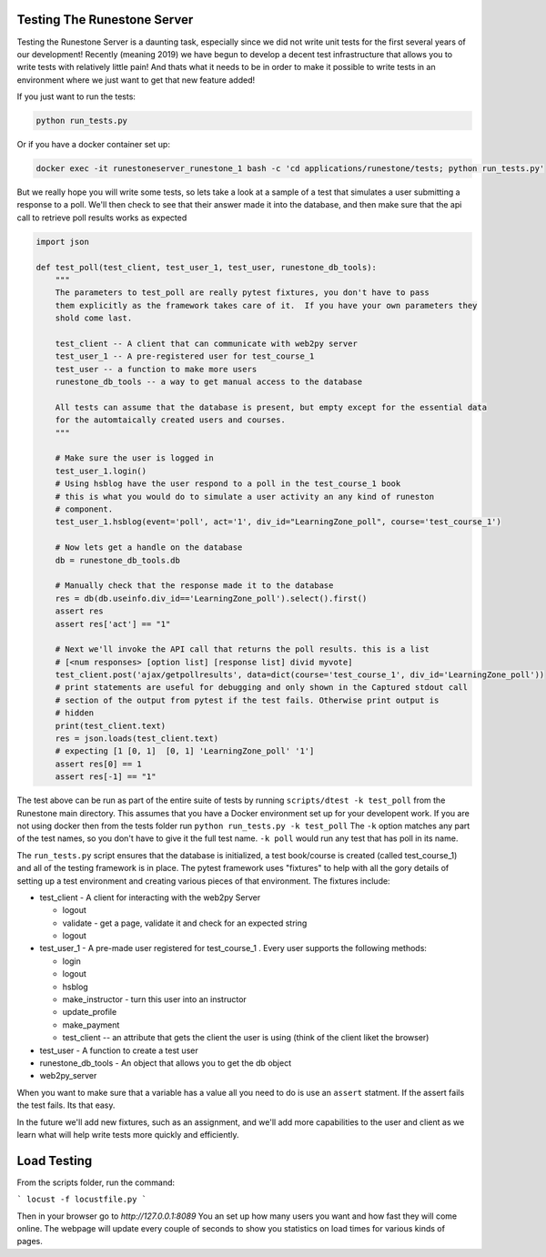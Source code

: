 Testing The Runestone Server
============================

Testing the Runestone Server is a daunting task, especially since we did not write unit tests for the first several years of our development!  Recently (meaning 2019) we have begun to develop a decent test infrastructure that allows you to write tests with relatively little pain!  And thats what it needs to be in order to make it possible to write tests in an environment where we just want to get that new feature added!

If you just want to run the tests:

.. code-block::

    python run_tests.py


Or if you have a docker container set up:

.. code-block::

    docker exec -it runestoneserver_runestone_1 bash -c 'cd applications/runestone/tests; python run_tests.py'

But we really hope you will write some tests, so lets take a look at a sample of a test that simulates a user submitting a response to a poll.  We'll then check to see that their answer made it into the database, and then make sure that the api call to retrieve poll results works as expected

.. code-block:: python

    import json

    def test_poll(test_client, test_user_1, test_user, runestone_db_tools):
        """
        The parameters to test_poll are really pytest fixtures, you don't have to pass
        them explicitly as the framework takes care of it.  If you have your own parameters they
        shold come last.

        test_client -- A client that can communicate with web2py server
        test_user_1 -- A pre-registered user for test_course_1
        test_user -- a function to make more users
        runestone_db_tools -- a way to get manual access to the database

        All tests can assume that the database is present, but empty except for the essential data
        for the automtaically created users and courses.
        """

        # Make sure the user is logged in
        test_user_1.login()
        # Using hsblog have the user respond to a poll in the test_course_1 book
        # this is what you would do to simulate a user activity an any kind of runeston
        # component.
        test_user_1.hsblog(event='poll', act='1', div_id="LearningZone_poll", course='test_course_1')

        # Now lets get a handle on the database
        db = runestone_db_tools.db

        # Manually check that the response made it to the database
        res = db(db.useinfo.div_id=='LearningZone_poll').select().first()
        assert res
        assert res['act'] == "1"

        # Next we'll invoke the API call that returns the poll results. this is a list
        # [<num responses> [option list] [response list] divid myvote]
        test_client.post('ajax/getpollresults', data=dict(course='test_course_1', div_id='LearningZone_poll'))
        # print statements are useful for debugging and only shown in the Captured stdout call
        # section of the output from pytest if the test fails. Otherwise print output is
        # hidden
        print(test_client.text)
        res = json.loads(test_client.text)
        # expecting [1 [0, 1]  [0, 1] 'LearningZone_poll' '1']
        assert res[0] == 1
        assert res[-1] == "1"


The test above can be run as part of the entire suite of tests by running ``scripts/dtest -k test_poll`` from the Runestone main directory.  This assumes that you have a Docker environment set up for your developent work. If you are not using docker then from the tests folder run ``python run_tests.py -k test_poll`` The ``-k`` option matches any part of the test names, so you don't have to give it the full test name.  ``-k poll`` would run any test that has poll in its name.

The ``run_tests.py`` script ensures that the database is initialized, a test book/course is created (called test_course_1) and all of the testing framework is in place.  The pytest framework uses "fixtures" to help with all the gory details of setting up a test environment and creating various pieces of that environment.  The fixtures include:

* test_client - A client for interacting with the web2py Server

  * logout
  * validate - get a page, validate it and check for an expected string
  * logout

* test_user_1 - A pre-made user registered for test_course_1 . Every user supports the following methods:

  * login
  * logout
  * hsblog
  * make_instructor - turn this user into an instructor
  * update_profile
  * make_payment
  * test_client -- an attribute that gets the client the user is using (think of the client liket the browser)

* test_user - A function to create a test user
* runestone_db_tools - An object that allows you to get the db object
* web2py_server

When you want to make sure that a variable has a value all you need to do is use an ``assert`` statment.  If the assert fails the test fails.  Its that easy.

In the future we'll add new fixtures, such as an assignment, and we'll add more capabilities to the user and client as we learn what will help write tests more quickly and efficiently.


Load Testing
============

From the scripts folder, run the command:

```
locust -f locustfile.py
```

Then in your browser go to `http://127.0.0.1:8089` You an set up how many users you want and how fast they will come online.  The webpage will update every couple of seconds to show you statistics on load times for various kinds of pages.